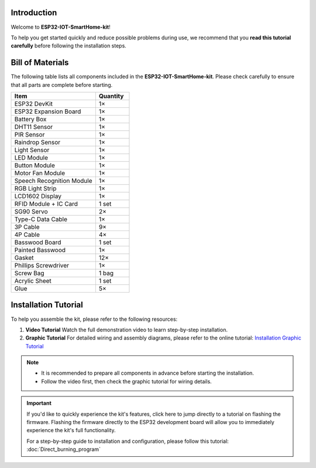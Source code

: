 Introduction
============

Welcome to **ESP32-IOT-SmartHome-kit**!  

To help you get started quickly and reduce possible problems during use, we recommend that you **read this tutorial carefully** before following the installation steps.

.. image:: _static/1.SmartHome.png
   :alt: Completed LA-Smart-Home Kit
   :width: 800
   :align: center


Bill of Materials
=================

The following table lists all components included in the **ESP32-IOT-SmartHome-kit**. Please check carefully to ensure that all parts are complete before starting.  

.. list-table::
   :header-rows: 1
   :widths: 50 20

   * - Item
     - Quantity
   * - ESP32 DevKit
     - 1×
   * - ESP32 Expansion Board
     - 1×
   * - Battery Box
     - 1×
   * - DHT11 Sensor
     - 1×
   * - PIR Sensor
     - 1×
   * - Raindrop Sensor
     - 1×
   * - Light Sensor
     - 1×
   * - LED Module
     - 1×
   * - Button Module
     - 1×
   * - Motor Fan Module
     - 1×
   * - Speech Recognition Module
     - 1×
   * - RGB Light Strip
     - 1×
   * - LCD1602 Display
     - 1×
   * - RFID Module + IC Card
     - 1 set
   * - SG90 Servo
     - 2×
   * - Type-C Data Cable
     - 1×
   * - 3P Cable
     - 9×
   * - 4P Cable
     - 4×
   * - Basswood Board
     - 1 set
   * - Painted Basswood
     - 1×
   * - Gasket
     - 12×
   * - Phillips Screwdriver
     - 1×
   * - Screw Bag
     - 1 bag
   * - Acrylic Sheet
     - 1 set
   * - Glue
     - 5×


Installation Tutorial
=====================

To help you assemble the kit, please refer to the following resources:  

1. **Video Tutorial**  
   Watch the full demonstration video to learn step-by-step installation.  

2. **Graphic Tutorial**  
   For detailed wiring and assembly diagrams, please refer to the online tutorial:  
   `Installation Graphic Tutorial <https://lafvin-smart-home.readthedocs.io/en/latest/index.html>`_  

.. note::

   - It is recommended to prepare all components in advance before starting the installation.  
   - Follow the video first, then check the graphic tutorial for wiring details.  


.. important::

   If you'd like to quickly experience the kit's features, click here to jump directly to a tutorial on flashing the firmware.  
   Flashing the firmware directly to the ESP32 development board will allow you to immediately experience the kit's full functionality.  

   For a step-by-step guide to installation and configuration, please follow this tutorial:  
   :doc:`Direct_burning_program`